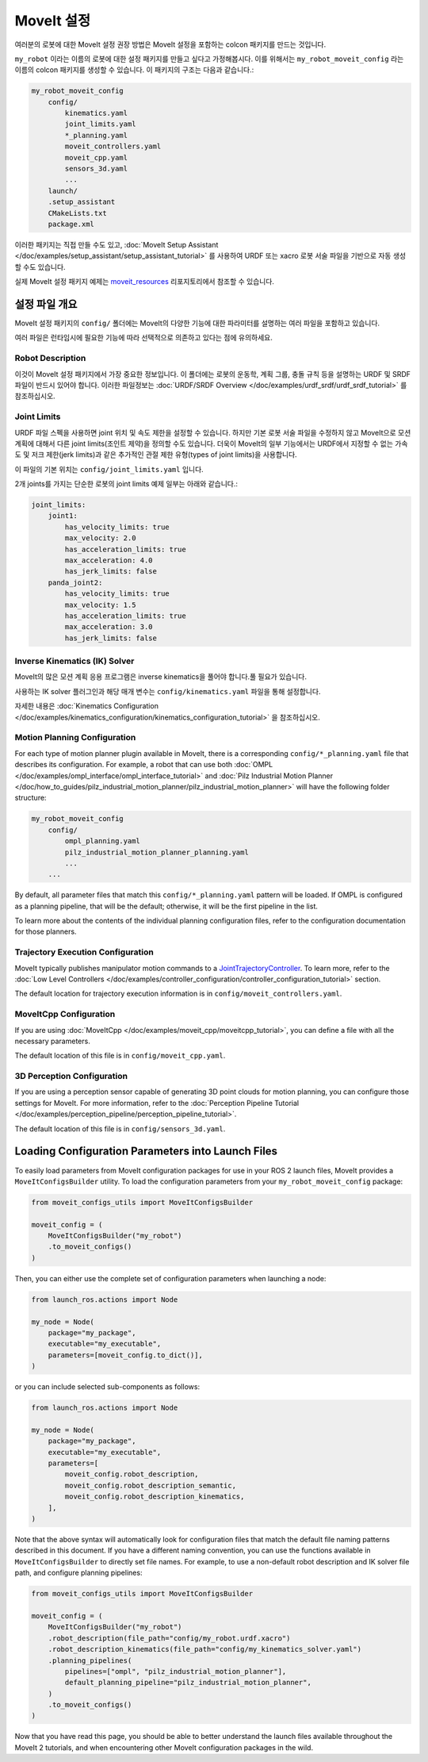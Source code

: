 .. _MoveIt Configuration:

MoveIt 설정
==================================

여러분의 로봇에 대한 MoveIt 설정 권장 방법은 MoveIt 설정을 포함하는 colcon 패키지를 만드는 것입니다.

``my_robot`` 이라는 이름의 로봇에 대한 설정 패키지를 만들고 싶다고 가정해봅시다.
이를 위해서는  ``my_robot_moveit_config`` 라는 이름의 colcon 패키지를 생성할 수 있습니다. 이 패키지의 구조는 다음과 같습니다.:

.. code-block::

    my_robot_moveit_config
        config/
            kinematics.yaml
            joint_limits.yaml
            *_planning.yaml
            moveit_controllers.yaml
            moveit_cpp.yaml
            sensors_3d.yaml
            ...
        launch/
        .setup_assistant
        CMakeLists.txt
        package.xml

이러한 패키지는 직접 만들 수도 있고,  :doc:`MoveIt Setup Assistant </doc/examples/setup_assistant/setup_assistant_tutorial>` 를 사용하여 URDF 또는 xacro 로봇 서술 파일을 기반으로 자동 생성할 수도 있습니다.

실제 MoveIt 설정 패키지 예제는 `moveit_resources <https://github.com/ros-planning/moveit_resources/tree/ros2>`_ 리포지토리에서 참조할 수 있습니다.


설정 파일 개요
----------------------------

MoveIt 설정 패키지의 ``config/`` 폴더에는 MoveIt의 다양한 기능에 대한 파라미터를 설명하는 여러 파일을 포함하고 있습니다.

여러 파일은 런타임시에 필요한 기능에 따라 선택적으로 의존하고 있다는 점에 유의하세요.

Robot Description
^^^^^^^^^^^^^^^^^

이것이 MoveIt 설정 패키지에서 가장 중요한 정보입니다.
이 폴더에는 로봇의 운동학, 계획 그룹, 충돌 규칙 등을 설명하는 URDF 및 SRDF 파일이 반드시 있어야 합니다.
이러한 파일정보는 :doc:`URDF/SRDF Overview </doc/examples/urdf_srdf/urdf_srdf_tutorial>` 를 참조하십시오.

Joint Limits
^^^^^^^^^^^^

URDF 파일 스펙을 사용하면 joint 위치 및 속도 제한을 설정할 수 있습니다.
하지만 기본 로봇 서술 파일을 수정하지 않고 MoveIt으로 모션 계획에 대해서 다른 joint limits(조인트 제약)을 정의할 수도 있습니다.
더욱이 MoveIt의 일부 기능에서는 URDF에서 지정할 수 없는 가속도 및 저크 제한(jerk limits)과 같은 추가적인 관절 제한 유형(types of joint limits)을 사용합니다.

이 파일의 기본 위치는 ``config/joint_limits.yaml`` 입니다.

2개 joints를 가지는 단순한 로봇의 joint limits 예제 일부는 아래와 같습니다.:

.. code-block:: yaml

    joint_limits:
        joint1:
            has_velocity_limits: true
            max_velocity: 2.0
            has_acceleration_limits: true
            max_acceleration: 4.0
            has_jerk_limits: false
        panda_joint2:
            has_velocity_limits: true
            max_velocity: 1.5
            has_acceleration_limits: true
            max_acceleration: 3.0
            has_jerk_limits: false

Inverse Kinematics (IK) Solver
^^^^^^^^^^^^^^^^^^^^^^^^^^^^^^

MoveIt의 많은 모션 계획 응용 프로그램은 inverse kinematics을 풀어야 합니다.풀 필요가 있습니다.

사용하는 IK solver 플러그인과 해당 매개 변수는 ``config/kinematics.yaml`` 파일을 통해 설정합니다.

자세한 내용은 :doc:`Kinematics Configuration </doc/examples/kinematics_configuration/kinematics_configuration_tutorial>` 을 참조하십시오.

Motion Planning Configuration
^^^^^^^^^^^^^^^^^^^^^^^^^^^^^

For each type of motion planner plugin available in MoveIt, there is a corresponding ``config/*_planning.yaml`` file that describes its configuration.
For example, a robot that can use both :doc:`OMPL </doc/examples/ompl_interface/ompl_interface_tutorial>` and :doc:`Pilz Industrial Motion Planner </doc/how_to_guides/pilz_industrial_motion_planner/pilz_industrial_motion_planner>` will have the following folder structure:

.. code-block::

    my_robot_moveit_config
        config/
            ompl_planning.yaml
            pilz_industrial_motion_planner_planning.yaml
            ...
        ...

By default, all parameter files that match this ``config/*_planning.yaml`` pattern will be loaded.
If OMPL is configured as a planning pipeline, that will be the default; otherwise, it will be the first pipeline in the list.

To learn more about the contents of the individual planning configuration files, refer to the configuration documentation for those planners.

Trajectory Execution Configuration
^^^^^^^^^^^^^^^^^^^^^^^^^^^^^^^^^^

MoveIt typically publishes manipulator motion commands to a `JointTrajectoryController <https://github.com/ros-controls/ros2_controllers/tree/master/joint_trajectory_controller>`_.
To learn more, refer to the :doc:`Low Level Controllers </doc/examples/controller_configuration/controller_configuration_tutorial>` section.

The default location for trajectory execution information is in ``config/moveit_controllers.yaml``.

MoveItCpp Configuration
^^^^^^^^^^^^^^^^^^^^^^^

If you are using :doc:`MoveItCpp </doc/examples/moveit_cpp/moveitcpp_tutorial>`, you can define a file with all the necessary parameters.

The default location of this file is in ``config/moveit_cpp.yaml``.

3D Perception Configuration
^^^^^^^^^^^^^^^^^^^^^^^^^^^

If you are using a perception sensor capable of generating 3D point clouds for motion planning, you can configure those settings for MoveIt.
For more information, refer to the :doc:`Perception Pipeline Tutorial </doc/examples/perception_pipeline/perception_pipeline_tutorial>`.

The default location of this file is in ``config/sensors_3d.yaml``.

Loading Configuration Parameters into Launch Files
--------------------------------------------------

To easily load parameters from MoveIt configuration packages for use in your ROS 2 launch files, MoveIt provides a ``MoveItConfigsBuilder`` utility.
To load the configuration parameters from your ``my_robot_moveit_config`` package:

.. code-block:: python

    from moveit_configs_utils import MoveItConfigsBuilder

    moveit_config = (
        MoveItConfigsBuilder("my_robot")
        .to_moveit_configs()
    )

Then, you can either use the complete set of configuration parameters when launching a node:

.. code-block:: python

    from launch_ros.actions import Node

    my_node = Node(
        package="my_package",
        executable="my_executable",
        parameters=[moveit_config.to_dict()],
    )

or you can include selected sub-components as follows:

.. code-block:: python

    from launch_ros.actions import Node

    my_node = Node(
        package="my_package",
        executable="my_executable",
        parameters=[
            moveit_config.robot_description,
            moveit_config.robot_description_semantic,
            moveit_config.robot_description_kinematics,
        ],
    )

Note that the above syntax will automatically look for configuration files that match the default file naming patterns described in this document.
If you have a different naming convention, you can use the functions available in ``MoveItConfigsBuilder`` to directly set file names.
For example, to use a non-default robot description and IK solver file path, and configure planning pipelines:

.. code-block:: python

    from moveit_configs_utils import MoveItConfigsBuilder

    moveit_config = (
        MoveItConfigsBuilder("my_robot")
        .robot_description(file_path="config/my_robot.urdf.xacro")
        .robot_description_kinematics(file_path="config/my_kinematics_solver.yaml")
        .planning_pipelines(
            pipelines=["ompl", "pilz_industrial_motion_planner"],
            default_planning_pipeline="pilz_industrial_motion_planner",
        )
        .to_moveit_configs()
    )

Now that you have read this page, you should be able to better understand the launch files available throughout the MoveIt 2 tutorials, and when encountering other MoveIt configuration packages in the wild.
